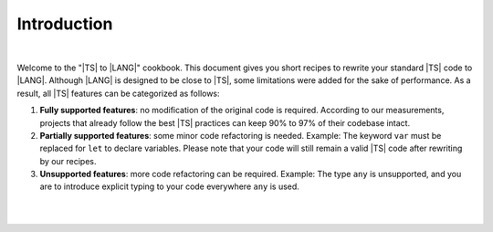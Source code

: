 ..
    Copyright (c) 2021-2024 Huawei Device Co., Ltd.
    Licensed under the Apache License, Version 2.0 (the "License");
    you may not use this file except in compliance with the License.
    You may obtain a copy of the License at
    http://www.apache.org/licenses/LICENSE-2.0
    Unless required by applicable law or agreed to in writing, software
    distributed under the License is distributed on an "AS IS" BASIS,
    WITHOUT WARRANTIES OR CONDITIONS OF ANY KIND, either express or implied.
    See the License for the specific language governing permissions and
    limitations under the License.

Introduction
============

|

Welcome to the "|TS| to |LANG|" cookbook. This document gives you short
recipes to rewrite your standard |TS| code to |LANG|. Although |LANG| is
designed to be close to |TS|, some limitations were added for the sake of
performance. As a result, all |TS| features can be categorized as follows:

#. **Fully supported features**: no modification of the original code is
   required. According to our measurements, projects that already follow the
   best |TS| practices can keep 90% to 97% of their codebase intact.
#. **Partially supported features**: some minor code refactoring is needed.
   Example: The keyword ``var`` must be replaced for ``let`` to declare
   variables. Please note that your code will still remain a valid |TS| code
   after rewriting by our recipes.
#. **Unsupported features**: more code refactoring can be required. Example:
   The type ``any`` is unsupported, and you are to introduce explicit
   typing to your code everywhere ``any`` is used.

|

|



.. raw:: pdf

   PageBreak


